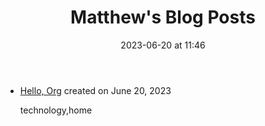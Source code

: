 #+TITLE: Matthew's Blog Posts

#+DATE: 2023-06-20 at 11:46

#+HTML_LINK_HOME: /

#+HTML_LINK_UP: /

- [[file:hello.org][Hello, Org]] created on June 20, 2023
  #+begin_sitemap_tag
  technology,home
  #+end_sitemap_tag